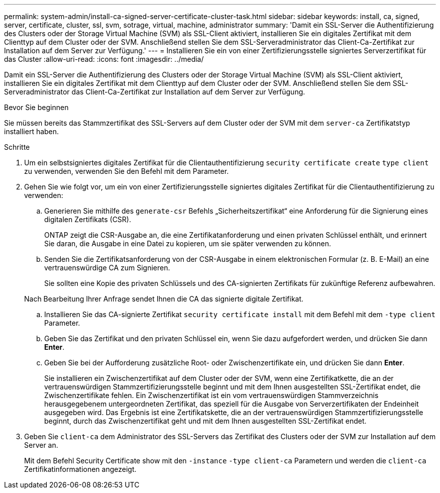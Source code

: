 ---
permalink: system-admin/install-ca-signed-server-certificate-cluster-task.html 
sidebar: sidebar 
keywords: install, ca, signed, server, certificate, cluster, ssl, svm, sotrage, virtual, machine, administrator 
summary: 'Damit ein SSL-Server die Authentifizierung des Clusters oder der Storage Virtual Machine (SVM) als SSL-Client aktiviert, installieren Sie ein digitales Zertifikat mit dem Clienttyp auf dem Cluster oder der SVM. Anschließend stellen Sie dem SSL-Serveradministrator das Client-Ca-Zertifikat zur Installation auf dem Server zur Verfügung.' 
---
= Installieren Sie ein von einer Zertifizierungsstelle signiertes Serverzertifikat für das Cluster
:allow-uri-read: 
:icons: font
:imagesdir: ../media/


[role="lead"]
Damit ein SSL-Server die Authentifizierung des Clusters oder der Storage Virtual Machine (SVM) als SSL-Client aktiviert, installieren Sie ein digitales Zertifikat mit dem Clienttyp auf dem Cluster oder der SVM. Anschließend stellen Sie dem SSL-Serveradministrator das Client-Ca-Zertifikat zur Installation auf dem Server zur Verfügung.

.Bevor Sie beginnen
Sie müssen bereits das Stammzertifikat des SSL-Servers auf dem Cluster oder der SVM mit dem `server-ca` Zertifikatstyp installiert haben.

.Schritte
. Um ein selbstsigniertes digitales Zertifikat für die Clientauthentifizierung `security certificate create` `type client` zu verwenden, verwenden Sie den Befehl mit dem Parameter.
. Gehen Sie wie folgt vor, um ein von einer Zertifizierungsstelle signiertes digitales Zertifikat für die Clientauthentifizierung zu verwenden:
+
.. Generieren Sie mithilfe des `generate-csr` Befehls „Sicherheitszertifikat“ eine Anforderung für die Signierung eines digitalen Zertifikats (CSR).
+
ONTAP zeigt die CSR-Ausgabe an, die eine Zertifikatanforderung und einen privaten Schlüssel enthält, und erinnert Sie daran, die Ausgabe in eine Datei zu kopieren, um sie später verwenden zu können.

.. Senden Sie die Zertifikatsanforderung von der CSR-Ausgabe in einem elektronischen Formular (z. B. E-Mail) an eine vertrauenswürdige CA zum Signieren.
+
Sie sollten eine Kopie des privaten Schlüssels und des CA-signierten Zertifikats für zukünftige Referenz aufbewahren.

+
Nach Bearbeitung Ihrer Anfrage sendet Ihnen die CA das signierte digitale Zertifikat.

.. Installieren Sie das CA-signierte Zertifikat `security certificate install` mit dem Befehl mit dem `-type client` Parameter.
.. Geben Sie das Zertifikat und den privaten Schlüssel ein, wenn Sie dazu aufgefordert werden, und drücken Sie dann *Enter*.
.. Geben Sie bei der Aufforderung zusätzliche Root- oder Zwischenzertifikate ein, und drücken Sie dann *Enter*.
+
Sie installieren ein Zwischenzertifikat auf dem Cluster oder der SVM, wenn eine Zertifikatkette, die an der vertrauenswürdigen Stammzertifizierungsstelle beginnt und mit dem Ihnen ausgestellten SSL-Zertifikat endet, die Zwischenzertifikate fehlen. Ein Zwischenzertifikat ist ein vom vertrauenswürdigen Stammverzeichnis herausgegebenem untergeordneten Zertifikat, das speziell für die Ausgabe von Serverzertifikaten der Endeinheit ausgegeben wird. Das Ergebnis ist eine Zertifikatskette, die an der vertrauenswürdigen Stammzertifizierungsstelle beginnt, durch das Zwischenzertifikat geht und mit dem Ihnen ausgestellten SSL-Zertifikat endet.



. Geben Sie `client-ca` dem Administrator des SSL-Servers das Zertifikat des Clusters oder der SVM zur Installation auf dem Server an.
+
Mit dem Befehl Security Certificate show mit den `-instance` `-type client-ca` Parametern und werden die `client-ca` Zertifikatinformationen angezeigt.


